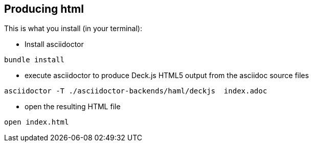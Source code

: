 == Producing html

This is what you install (in your terminal):

- Install asciidoctor
[source,bash]
----
bundle install
----


- execute asciidoctor to produce Deck.js HTML5 output from the asciidoc source files
[source,bash]
----
asciidoctor -T ./asciidoctor-backends/haml/deckjs  index.adoc
----

- open the resulting HTML file
[source,bash]
----
open index.html
----